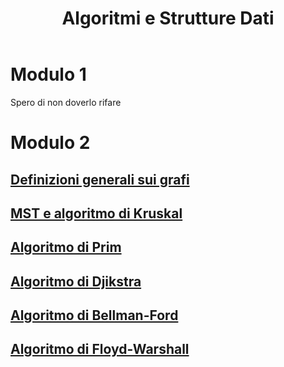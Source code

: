 #+title: Algoritmi e Strutture Dati

* Modulo 1
Spero di non doverlo rifare

* Modulo 2
** [[file:docs/definizioni.org][Definizioni generali sui grafi]]
** [[file:docs/kruskal.org][MST e algoritmo di Kruskal]]
** [[file:docs/prim.org][Algoritmo di Prim]]
** [[file:docs/dijkstra.org][Algoritmo di Djikstra]]
** [[file:docs/bellman_ford.org][Algoritmo di Bellman-Ford]]
** [[file:docs/floyd_warshall.org][Algoritmo di Floyd-Warshall]]
